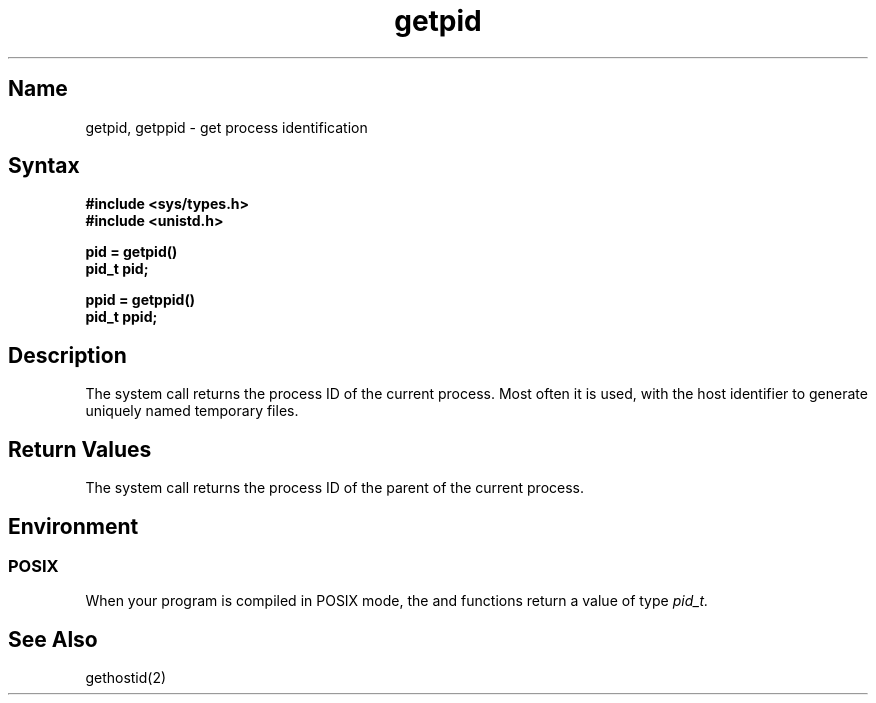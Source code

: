 .\" SCCSID: @(#)getpid.2	2.2	4/10/87
.TH getpid 2
.SH Name
getpid, getppid \- get process identification
.SH Syntax
.ft B
.nf
.B #include <sys/types.h>
.B #include <unistd.h>
.PP
.B pid = getpid()
.B pid_t pid;
.sp
.B ppid = getppid()
.B pid_t ppid;
.fi
.SH Description
.NXR "getpid system call"
.NXR "getppid system call"
.NXR "process ID" "getting"
The
.PN getpid
system call returns the process ID of the current process.
Most often it is used, with the host identifier 
.PN gethostid , 
to generate uniquely named temporary files.
.SH Return Values
The
.PN getppid
system call returns the process ID of the parent
of the current process. 
.SH Environment
.SS POSIX
When your program is compiled in POSIX mode,
the
.PN getpid
and
.PN getppid
functions return a value of type 
.I pid_t.
.SH See Also
gethostid(2)
